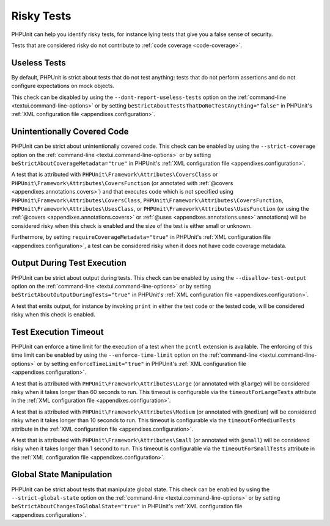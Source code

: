 

.. _risky-tests:

***********
Risky Tests
***********

PHPUnit can help you identify risky tests, for instance lying tests that give you
a false sense of security.

Tests that are considered risky do not contribute to :ref:`code coverage <code-coverage>`.


.. _risky-tests.useless-tests:

Useless Tests
=============

By default, PHPUnit is strict about tests that do not test anything: tests that do not
perform assertions and do not configure expectations on mock objects.

This check can be disabled by using the ``--dont-report-useless-tests``
option on the :ref:`command-line <textui.command-line-options>` or by setting
``beStrictAboutTestsThatDoNotTestAnything="false"`` in
PHPUnit's :ref:`XML configuration file <appendixes.configuration>`.


.. _risky-tests.unintentionally-covered-code:

Unintentionally Covered Code
============================

PHPUnit can be strict about unintentionally covered code. This check
can be enabled by using the ``--strict-coverage`` option on
the :ref:`command-line <textui.command-line-options>` or by setting
``beStrictAboutCoverageMetadata="true"`` in PHPUnit's
:ref:`XML configuration file <appendixes.configuration>`.

A test that is attributed with ``PHPUnit\Framework\Attributes\CoversClass``
or ``PHPUnit\Framework\Attributes\CoversFunction`` (or annotated with
:ref:`@covers <appendixes.annotations.covers>`) and that executes code which
is not specified using ``PHPUnit\Framework\Attributes\CoversClass``,
``PHPUnit\Framework\Attributes\CoversFunction``,
``PHPUnit\Framework\Attributes\UsesClass``, or
``PHPUnit\Framework\Attributes\UsesFunction`` (or using the
:ref:`@covers <appendixes.annotations.covers>` or
:ref:`@uses <appendixes.annotations.uses>` annotations) will be considered risky
when this check is enabled and the size of the test is either small or unknown.

Furthermore, by setting ``requireCoverageMetadata="true"`` in PHPUnit's
:ref:`XML configuration file <appendixes.configuration>`, a test can be considered
risky when it does not have code coverage metadata.


.. _risky-tests.output-during-test-execution:

Output During Test Execution
============================

PHPUnit can be strict about output during tests. This check can be enabled
by using the ``--disallow-test-output`` option on the
:ref:`command-line <textui.command-line-options>` or by setting
``beStrictAboutOutputDuringTests="true"`` in PHPUnit's
:ref:`XML configuration file <appendixes.configuration>`.

A test that emits output, for instance by invoking ``print`` in
either the test code or the tested code, will be considered risky when this
check is enabled.


.. _risky-tests.test-execution-timeout:

Test Execution Timeout
======================

PHPUnit can enforce a time limit for the execution of a test when the ``pcntl`` extension
is available. The enforcing of this time limit can be enabled by using the
``--enforce-time-limit`` option on the :ref:`command-line <textui.command-line-options>`
or by setting ``enforceTimeLimit="true"`` in PHPUnit's :ref:`XML configuration file <appendixes.configuration>`.

A test that is attributed with ``PHPUnit\Framework\Attributes\Large``
(or annotated with ``@large``) will be considered risky when it takes
longer than 60 seconds to run. This timeout is configurable via the
``timeoutForLargeTests`` attribute in the
:ref:`XML configuration file <appendixes.configuration>`.

A test that is attributed with ``PHPUnit\Framework\Attributes\Medium``
(or annotated with ``@medium``) will be considered risky when it takes
longer than 10 seconds to run. This timeout is configurable via the
``timeoutForMediumTests`` attribute in the
:ref:`XML configuration file <appendixes.configuration>`.

A test that is attributed with ``PHPUnit\Framework\Attributes\Small``
(or annotated with ``@small``) will be considered risky when it takes
longer than 1 second to run. This timeout is configurable via the
``timeoutForSmallTests`` attribute in the
:ref:`XML configuration file <appendixes.configuration>`.


.. _risky-tests.global-state-manipulation:

Global State Manipulation
=========================

PHPUnit can be strict about tests that manipulate global state. This check
can be enabled by using the ``--strict-global-state``
option on the :ref:`command-line <textui.command-line-options>` or by setting
``beStrictAboutChangesToGlobalState="true"`` in PHPUnit's
:ref:`XML configuration file <appendixes.configuration>`.



